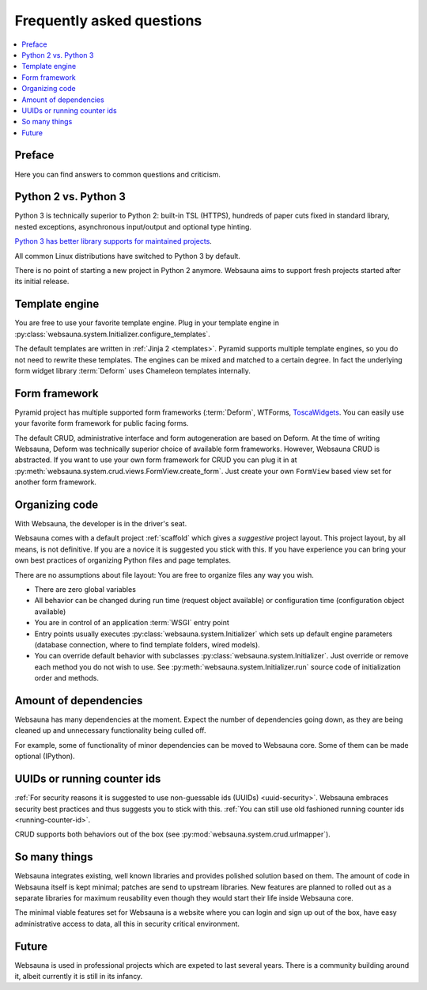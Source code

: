 ==========================
Frequently asked questions
==========================

.. contents:: :local:

Preface
=======

Here you can find answers to common questions and criticism.

Python 2 vs. Python 3
=====================

Python 3 is technically superior to Python 2: built-in TSL (HTTPS), hundreds of paper cuts fixed in standard library, nested exceptions, asynchronous input/output and optional type hinting.

`Python 3 has better library supports for maintained projects <https://blogs.msdn.microsoft.com/pythonengineering/2016/03/08/python-3-is-winning/>`_.

All common Linux distributions have switched to Python 3 by default.

There is no point of starting a new project in Python 2 anymore. Websauna aims to support fresh projects started after its initial release.

Template engine
===============

You are free to use your favorite template engine. Plug in your template engine in :py:class:`websauna.system.Initializer.configure_templates`.

The default templates are written in :ref:`Jinja 2 <templates>`. Pyramid supports multiple template engines, so you do not need to rewrite these templates. The engines can be mixed and matched to a certain degree. In fact the underlying form widget library :term:`Deform` uses Chameleon templates internally.

Form framework
==============

Pyramid project has multiple supported form frameworks (:term:`Deform`, WTForms, `ToscaWidgets <http://toscawidgets.org/documentation/tw2.core/index.html>`_. You can easily use your favorite form framework for public facing forms.

The default CRUD, administrative interface and form autogeneration are based on Deform. At the time of writing Websauna, Deform was technically superior choice of available form frameworks. However, Websauna CRUD is abstracted. If you want to use your own form framework for CRUD you can plug it in at :py:meth:`websauna.system.crud.views.FormView.create_form`. Just create your own ``FormView`` based view set for another form framework.

Organizing code
===============

With Websauna, the developer is in the driver's seat.

Websauna comes with a default project :ref:`scaffold` which gives a *suggestive* project layout. This project layout, by all means, is not definitive. If you are a novice it is suggested you stick with this. If you have experience you can bring your own best practices of organizing Python files and page templates.

There are no assumptions about file layout: You are free to organize files any way you wish.

* There are zero global variables

* All behavior can be changed during run time (request object available) or configuration time (configuration object available)

* You are in control of an application :term:`WSGI` entry point

* Entry points usually executes :py:class:`websauna.system.Initializer` which sets up default engine parameters (database connection, where to find template folders, wired models).

* You can override default behavior with subclasses :py:class:`websauna.system.Initializer`. Just override or remove each method you do not wish to use. See :py:meth:`websauna.system.Initializer.run` source code of initialization order and methods.

Amount of dependencies
======================

Websauna has many dependencies at the moment. Expect the number of dependencies going down, as they are being cleaned up and unnecessary functionality being culled off.

For example, some of functionality of minor dependencies can be moved to Websauna core. Some of them can be made optional (IPython).

UUIDs or running counter ids
============================

:ref:`For security reasons it is suggested to use non-guessable ids (UUIDs) <uuid-security>`. Websauna embraces security best practices and thus suggests you to stick with this. :ref:`You can still use old fashioned running counter ids <running-counter-id>`.

CRUD supports both behaviors out of the box (see :py:mod:`websauna.system.crud.urlmapper`).

So many things
==============

Websauna integrates existing, well known libraries and provides polished solution based on them. The amount of code in Websauna itself is kept minimal; patches are send to upstream libraries. New features are planned to rolled out as a separate libraries for maximum reusability even though they would start their life inside Websauna core.

The minimal viable features set for Websauna is a website where you can login and sign up out of the box, have easy administrative  access to data, all this in security critical environment.

Future
======

Websauna is used in professional projects which are expeted to last several years. There is a community building around it, albeit currently it is still in its infancy.


